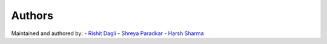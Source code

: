 Authors
=======

Maintained and authored by:
- `Rishit Dagli <mailto:rishit.dagli@gmail.com>`_
- `Shreya Paradkar <srparadkar15@gmail.com>`_
- `Harsh Sharma <sharsh2222@gmail.com>`_